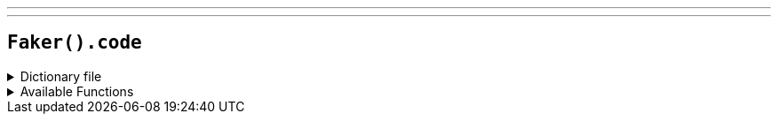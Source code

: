 ---
---

== `Faker().code`

.Dictionary file
[%collapsible]
====
[source,kotlin]
----
{% snippet 'provider_code' %}
----
====

.Available Functions
[%collapsible]
====
[source,kotlin]
----
Faker().code.asin() // => B000BJ20TO
----
====
